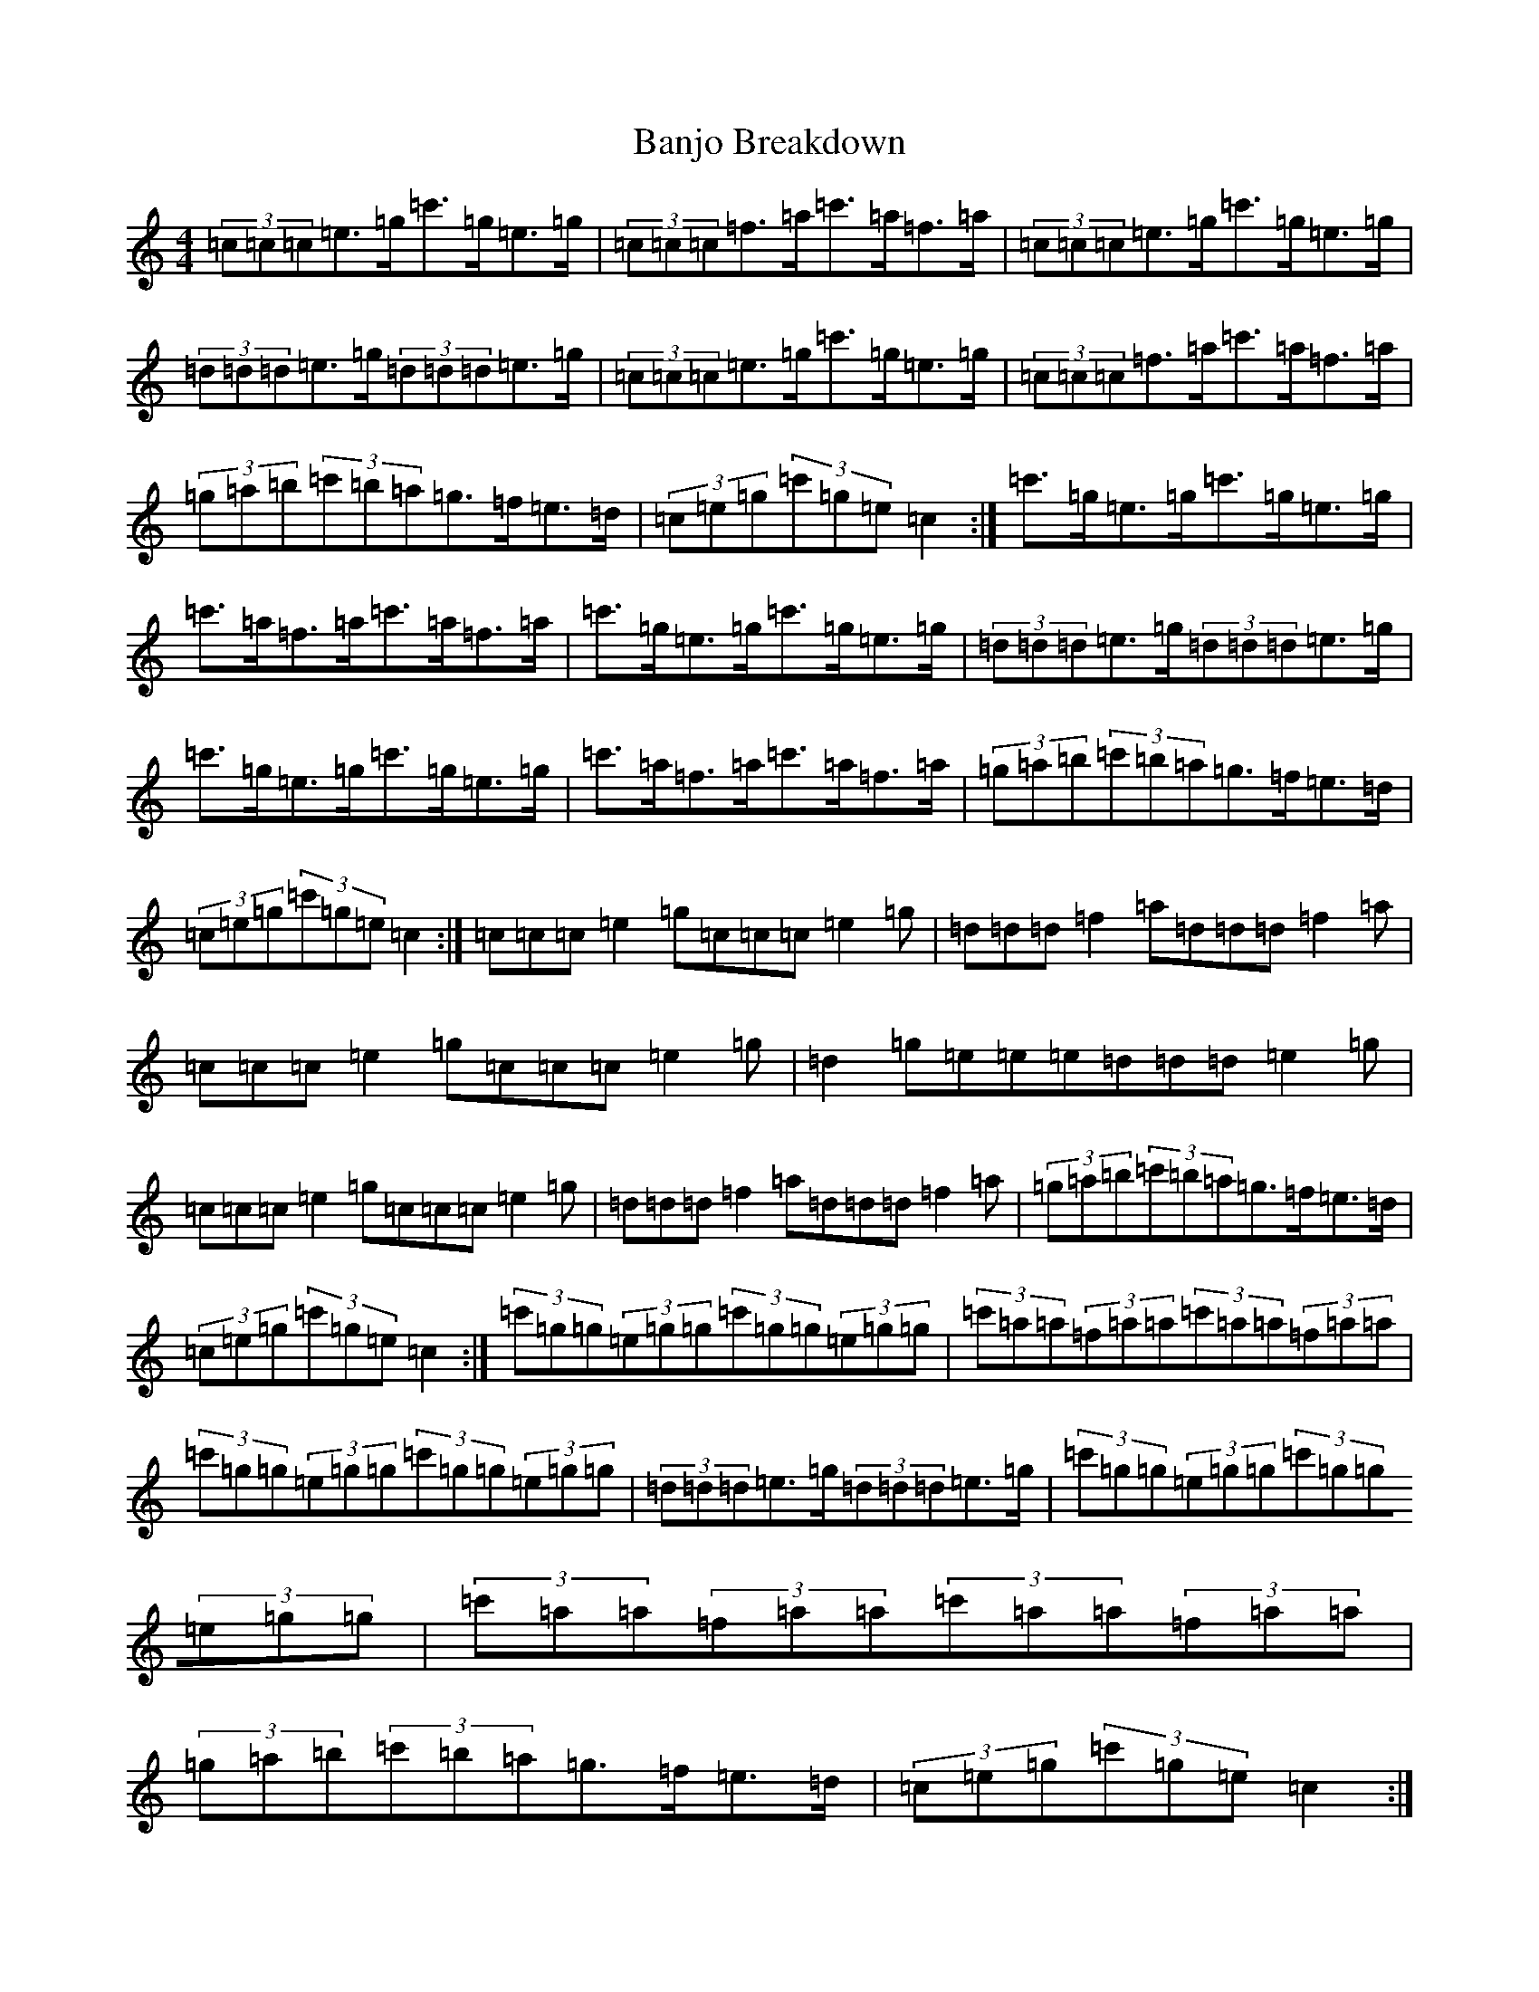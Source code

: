 X: 17213
T: Banjo Breakdown
S: https://thesession.org/tunes/3993#setting3993
R: jig
M:4/4
L:1/8
K: C Major
(3=c=c=c=e>=g=c'>=g=e>=g|(3=c=c=c=f>=a=c'>=a=f>=a|(3=c=c=c=e>=g=c'>=g=e>=g|(3=d=d=d=e>=g(3=d=d=d=e>=g|(3=c=c=c=e>=g=c'>=g=e>=g|(3=c=c=c=f>=a=c'>=a=f>=a|(3=g=a=b(3=c'=b=a=g>=f=e>=d|(3=c=e=g(3=c'=g=e=c2:|=c'>=g=e>=g=c'>=g=e>=g|=c'>=a=f>=a=c'>=a=f>=a|=c'>=g=e>=g=c'>=g=e>=g|(3=d=d=d=e>=g(3=d=d=d=e>=g|=c'>=g=e>=g=c'>=g=e>=g|=c'>=a=f>=a=c'>=a=f>=a|(3=g=a=b(3=c'=b=a=g>=f=e>=d|(3=c=e=g(3=c'=g=e=c2:|=c=c=c=e2=g=c=c=c=e2=g|=d=d=d=f2=a=d=d=d=f2=a|=c=c=c=e2=g=c=c=c=e2=g|=d2=g=e=e=e=d=d=d=e2=g|=c=c=c=e2=g=c=c=c=e2=g|=d=d=d=f2=a=d=d=d=f2=a|(3=g=a=b(3=c'=b=a=g>=f=e>=d|(3=c=e=g(3=c'=g=e=c2:|(3=c'=g=g(3=e=g=g(3=c'=g=g(3=e=g=g|(3=c'=a=a(3=f=a=a(3=c'=a=a(3=f=a=a|(3=c'=g=g(3=e=g=g(3=c'=g=g(3=e=g=g|(3=d=d=d=e>=g(3=d=d=d=e>=g|(3=c'=g=g(3=e=g=g(3=c'=g=g(3=e=g=g|(3=c'=a=a(3=f=a=a(3=c'=a=a(3=f=a=a|(3=g=a=b(3=c'=b=a=g>=f=e>=d|(3=c=e=g(3=c'=g=e=c2:|